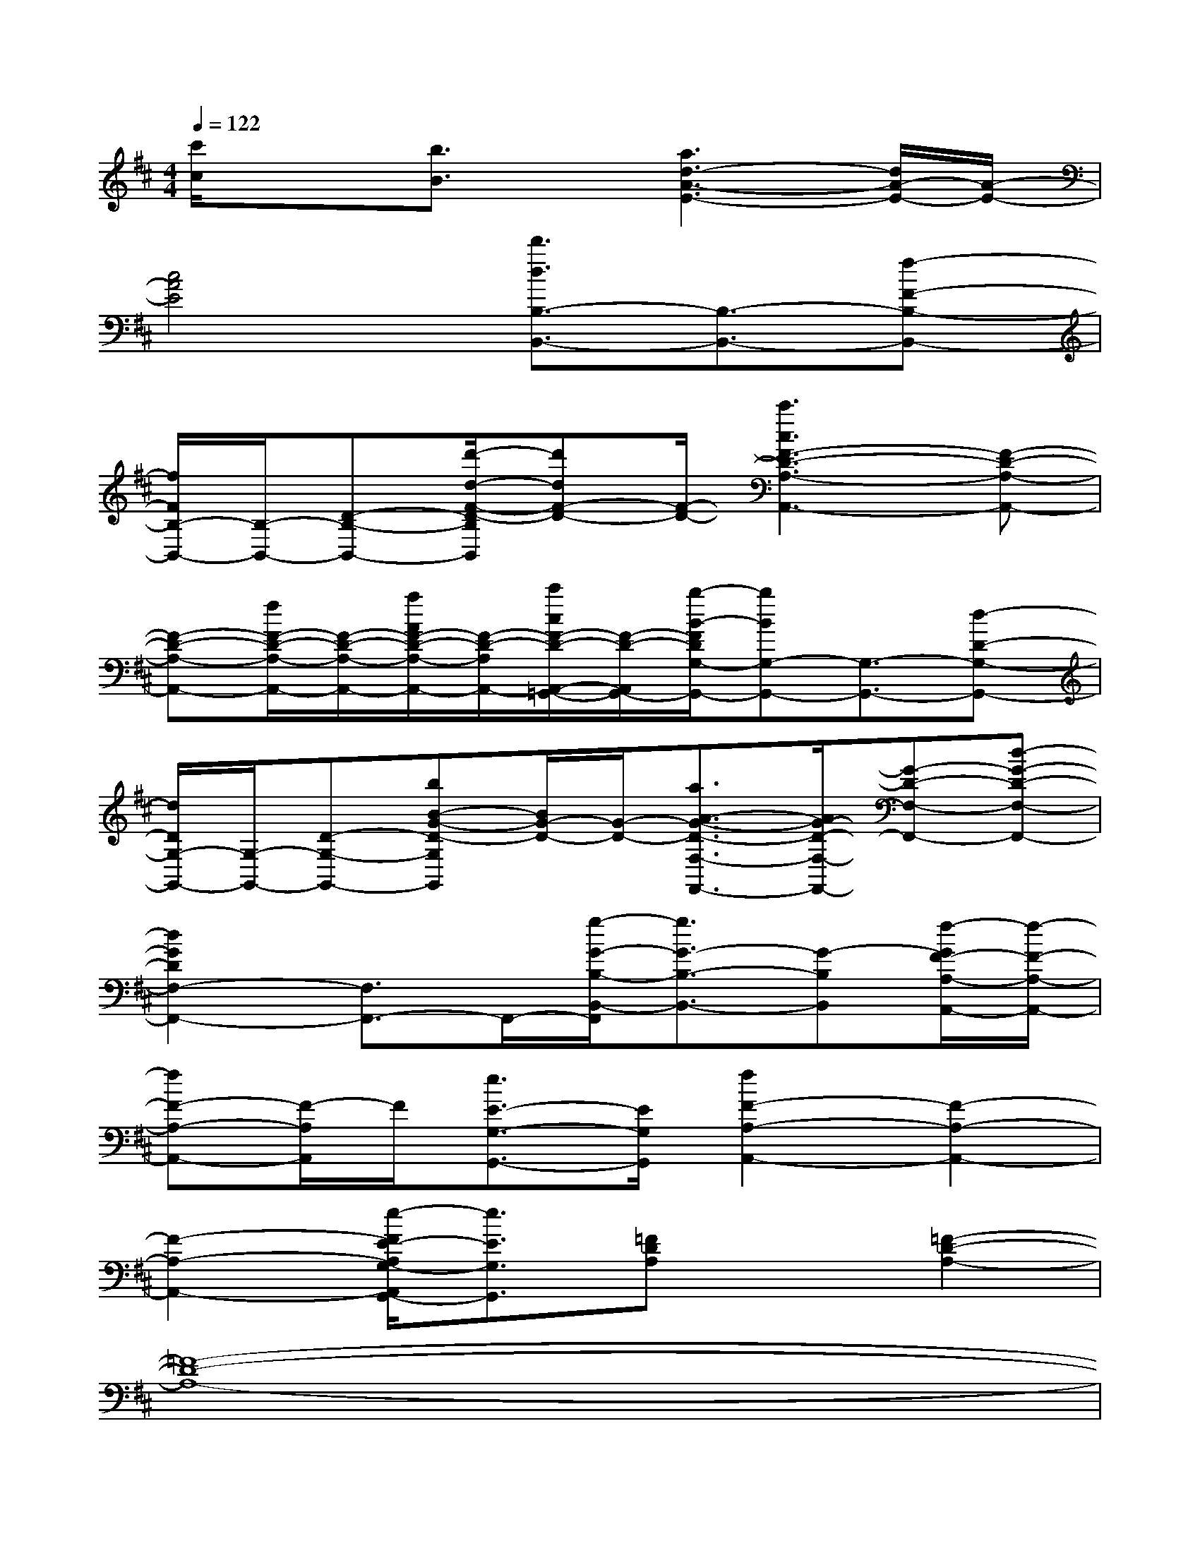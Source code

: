 X:1
T:
M:4/4
L:1/8
Q:1/4=122
K:D%2sharps
V:1
[c'/2c/2]x3/2[b3/2B3/2]x/2[a3d3-A3-E3-][d/2A/2-E/2-][A/2-E/2-]|
[c4A4E4][d'3/2d3/2B,3/2-B,,3/2-][B,3/2-B,,3/2-][f-F-B,-B,,-]|
[f/2F/2B,/2-B,,/2-][B,/2-B,,/2-][D-B,-B,,-][d'/2-d/2-F/2-D/2-B,/2B,,/2][d'dF-D-][F/2-D/2-][c'3c3F3-D3-A,3-A,,3-][F-D-A,-A,,-]|
[F-D-A,-A,,-][f/2F/2-D/2-A,/2-A,,/2-][F/2-D/2-A,/2-A,,/2-][a/2A/2F/2-D/2-A,/2-A,,/2-][F/2-D/2-A,/2A,,/2-][c'/2c/2F/2-D/2-A,,/2-=G,,/2-][F/2-D/2-A,,/2G,,/2-][b/2-B/2-F/2D/2G,/2-G,,/2-][bBG,-G,,-][G,3/2-G,,3/2-][d-D-G,-G,,-]|
[d/2D/2G,/2-G,,/2-][G,/2-G,,/2-][D-G,-G,,-][bB-G-D-G,G,,][B/2G/2-D/2-][G/2-D/2-][a3/2A3/2-G3/2-D3/2-F,3/2-F,,3/2-][A/2G/2-D/2-F,/2-F,,/2-][G-D-F,-F,,-][d-G-D-F,-F,,-]|
[d2G2D2F,2-F,,2-][F,3/2F,,3/2-]F,,/2-[g/2-G/2-B,/2-B,,/2-F,,/2][g3/2G3/2-B,3/2-B,,3/2-][G-B,B,,][f/2-G/2F/2-A,/2-A,,/2-][f/2-F/2-A,/2-A,,/2-]|
[fF-A,-A,,-][F/2-A,/2A,,/2]F/2[e3/2E3/2-G,3/2-G,,3/2-][E/2G,/2G,,/2][f2F2-A,2-A,,2-][F2-A,2-A,,2-]|
[F2-A,2-A,,2-][e/2-F/2E/2-A,/2G,/2-A,,/2G,,/2-][e3/2E3/2G,3/2G,,3/2][=FDA,]x[=F2-D2-A,2-]|
[=F8-D8-A,8-]|
[=F4D4A,4][=FDA,]x[=F2-D2-A,2-]|
[=F8-D8-A,8-]|
[=F4D4A,4][=F=CA,]x[=F2-=C2-A,2-]|
[=F8-=C8-A,8-]|
[=F3=C3A,3]x[^D/2-^A,/2G,/2]^D/2x[^D2-^A,2-G,2-]|
[^D8-^A,8-G,8-]|
[^D3-^A,3-G,3-][^D/2^A,/2G,/2]x/2[=D4-=A,4-]